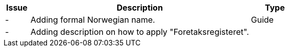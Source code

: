 [cols="1,9,2", options="header"]
|===
| Issue | Description | Type

| -
| Adding formal Norwegian name.
| Guide

| -
| Adding description on how to apply "Foretaksregisteret".
|

|===
